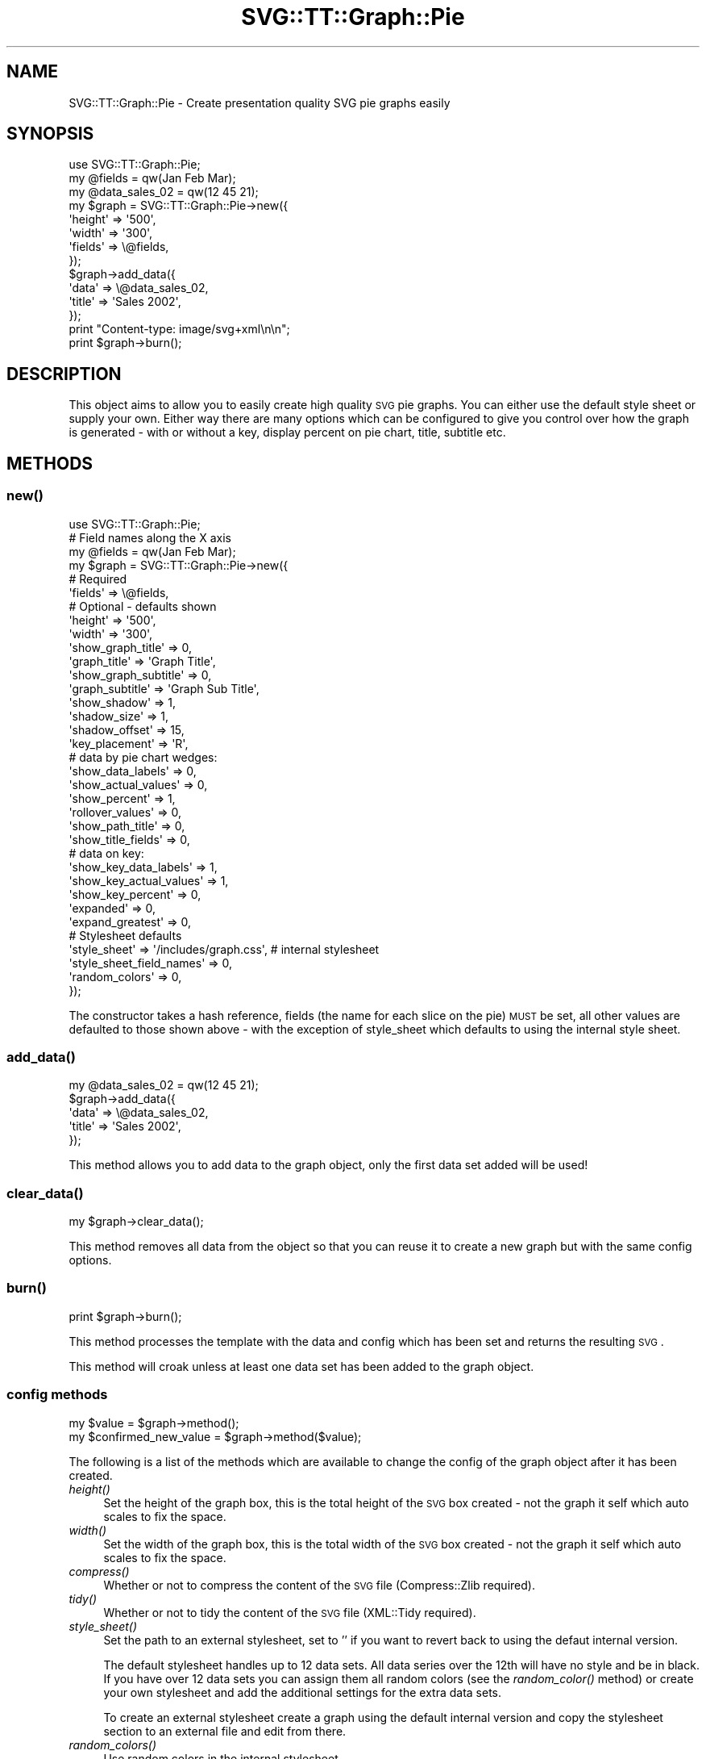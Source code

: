 .\" Automatically generated by Pod::Man 2.25 (Pod::Simple 3.16)
.\"
.\" Standard preamble:
.\" ========================================================================
.de Sp \" Vertical space (when we can't use .PP)
.if t .sp .5v
.if n .sp
..
.de Vb \" Begin verbatim text
.ft CW
.nf
.ne \\$1
..
.de Ve \" End verbatim text
.ft R
.fi
..
.\" Set up some character translations and predefined strings.  \*(-- will
.\" give an unbreakable dash, \*(PI will give pi, \*(L" will give a left
.\" double quote, and \*(R" will give a right double quote.  \*(C+ will
.\" give a nicer C++.  Capital omega is used to do unbreakable dashes and
.\" therefore won't be available.  \*(C` and \*(C' expand to `' in nroff,
.\" nothing in troff, for use with C<>.
.tr \(*W-
.ds C+ C\v'-.1v'\h'-1p'\s-2+\h'-1p'+\s0\v'.1v'\h'-1p'
.ie n \{\
.    ds -- \(*W-
.    ds PI pi
.    if (\n(.H=4u)&(1m=24u) .ds -- \(*W\h'-12u'\(*W\h'-12u'-\" diablo 10 pitch
.    if (\n(.H=4u)&(1m=20u) .ds -- \(*W\h'-12u'\(*W\h'-8u'-\"  diablo 12 pitch
.    ds L" ""
.    ds R" ""
.    ds C` ""
.    ds C' ""
'br\}
.el\{\
.    ds -- \|\(em\|
.    ds PI \(*p
.    ds L" ``
.    ds R" ''
'br\}
.\"
.\" Escape single quotes in literal strings from groff's Unicode transform.
.ie \n(.g .ds Aq \(aq
.el       .ds Aq '
.\"
.\" If the F register is turned on, we'll generate index entries on stderr for
.\" titles (.TH), headers (.SH), subsections (.SS), items (.Ip), and index
.\" entries marked with X<> in POD.  Of course, you'll have to process the
.\" output yourself in some meaningful fashion.
.ie \nF \{\
.    de IX
.    tm Index:\\$1\t\\n%\t"\\$2"
..
.    nr % 0
.    rr F
.\}
.el \{\
.    de IX
..
.\}
.\"
.\" Accent mark definitions (@(#)ms.acc 1.5 88/02/08 SMI; from UCB 4.2).
.\" Fear.  Run.  Save yourself.  No user-serviceable parts.
.    \" fudge factors for nroff and troff
.if n \{\
.    ds #H 0
.    ds #V .8m
.    ds #F .3m
.    ds #[ \f1
.    ds #] \fP
.\}
.if t \{\
.    ds #H ((1u-(\\\\n(.fu%2u))*.13m)
.    ds #V .6m
.    ds #F 0
.    ds #[ \&
.    ds #] \&
.\}
.    \" simple accents for nroff and troff
.if n \{\
.    ds ' \&
.    ds ` \&
.    ds ^ \&
.    ds , \&
.    ds ~ ~
.    ds /
.\}
.if t \{\
.    ds ' \\k:\h'-(\\n(.wu*8/10-\*(#H)'\'\h"|\\n:u"
.    ds ` \\k:\h'-(\\n(.wu*8/10-\*(#H)'\`\h'|\\n:u'
.    ds ^ \\k:\h'-(\\n(.wu*10/11-\*(#H)'^\h'|\\n:u'
.    ds , \\k:\h'-(\\n(.wu*8/10)',\h'|\\n:u'
.    ds ~ \\k:\h'-(\\n(.wu-\*(#H-.1m)'~\h'|\\n:u'
.    ds / \\k:\h'-(\\n(.wu*8/10-\*(#H)'\z\(sl\h'|\\n:u'
.\}
.    \" troff and (daisy-wheel) nroff accents
.ds : \\k:\h'-(\\n(.wu*8/10-\*(#H+.1m+\*(#F)'\v'-\*(#V'\z.\h'.2m+\*(#F'.\h'|\\n:u'\v'\*(#V'
.ds 8 \h'\*(#H'\(*b\h'-\*(#H'
.ds o \\k:\h'-(\\n(.wu+\w'\(de'u-\*(#H)/2u'\v'-.3n'\*(#[\z\(de\v'.3n'\h'|\\n:u'\*(#]
.ds d- \h'\*(#H'\(pd\h'-\w'~'u'\v'-.25m'\f2\(hy\fP\v'.25m'\h'-\*(#H'
.ds D- D\\k:\h'-\w'D'u'\v'-.11m'\z\(hy\v'.11m'\h'|\\n:u'
.ds th \*(#[\v'.3m'\s+1I\s-1\v'-.3m'\h'-(\w'I'u*2/3)'\s-1o\s+1\*(#]
.ds Th \*(#[\s+2I\s-2\h'-\w'I'u*3/5'\v'-.3m'o\v'.3m'\*(#]
.ds ae a\h'-(\w'a'u*4/10)'e
.ds Ae A\h'-(\w'A'u*4/10)'E
.    \" corrections for vroff
.if v .ds ~ \\k:\h'-(\\n(.wu*9/10-\*(#H)'\s-2\u~\d\s+2\h'|\\n:u'
.if v .ds ^ \\k:\h'-(\\n(.wu*10/11-\*(#H)'\v'-.4m'^\v'.4m'\h'|\\n:u'
.    \" for low resolution devices (crt and lpr)
.if \n(.H>23 .if \n(.V>19 \
\{\
.    ds : e
.    ds 8 ss
.    ds o a
.    ds d- d\h'-1'\(ga
.    ds D- D\h'-1'\(hy
.    ds th \o'bp'
.    ds Th \o'LP'
.    ds ae ae
.    ds Ae AE
.\}
.rm #[ #] #H #V #F C
.\" ========================================================================
.\"
.IX Title "SVG::TT::Graph::Pie 3"
.TH SVG::TT::Graph::Pie 3 "2014-09-22" "perl v5.14.2" "User Contributed Perl Documentation"
.\" For nroff, turn off justification.  Always turn off hyphenation; it makes
.\" way too many mistakes in technical documents.
.if n .ad l
.nh
.SH "NAME"
SVG::TT::Graph::Pie \- Create presentation quality SVG pie graphs easily
.SH "SYNOPSIS"
.IX Header "SYNOPSIS"
.Vb 1
\&  use SVG::TT::Graph::Pie;
\&
\&  my @fields = qw(Jan Feb Mar);
\&  my @data_sales_02 = qw(12 45 21);
\&
\&  my $graph = SVG::TT::Graph::Pie\->new({
\&    \*(Aqheight\*(Aq => \*(Aq500\*(Aq,
\&    \*(Aqwidth\*(Aq  => \*(Aq300\*(Aq,
\&    \*(Aqfields\*(Aq => \e@fields,
\&  });
\&
\&  $graph\->add_data({
\&    \*(Aqdata\*(Aq  => \e@data_sales_02,
\&    \*(Aqtitle\*(Aq => \*(AqSales 2002\*(Aq,
\&  });
\&
\&  print "Content\-type: image/svg+xml\en\en";
\&  print $graph\->burn();
.Ve
.SH "DESCRIPTION"
.IX Header "DESCRIPTION"
This object aims to allow you to easily create high quality
\&\s-1SVG\s0 pie graphs. You can either use the default style sheet
or supply your own. Either way there are many options which can
be configured to give you control over how the graph is
generated \- with or without a key, display percent on pie chart,
title, subtitle etc.
.SH "METHODS"
.IX Header "METHODS"
.SS "\fInew()\fP"
.IX Subsection "new()"
.Vb 1
\&  use SVG::TT::Graph::Pie;
\&
\&  # Field names along the X axis
\&  my @fields = qw(Jan Feb Mar);
\&
\&  my $graph = SVG::TT::Graph::Pie\->new({
\&    # Required
\&    \*(Aqfields\*(Aq                  => \e@fields,
\&
\&    # Optional \- defaults shown
\&    \*(Aqheight\*(Aq                  => \*(Aq500\*(Aq,
\&    \*(Aqwidth\*(Aq                   => \*(Aq300\*(Aq,
\&
\&    \*(Aqshow_graph_title\*(Aq        => 0,
\&    \*(Aqgraph_title\*(Aq             => \*(AqGraph Title\*(Aq,
\&    \*(Aqshow_graph_subtitle\*(Aq     => 0,
\&    \*(Aqgraph_subtitle\*(Aq          => \*(AqGraph Sub Title\*(Aq,
\&
\&    \*(Aqshow_shadow\*(Aq             => 1,
\&    \*(Aqshadow_size\*(Aq             => 1,
\&    \*(Aqshadow_offset\*(Aq           => 15,
\&
\&    \*(Aqkey_placement\*(Aq           => \*(AqR\*(Aq,
\&
\&    # data by pie chart wedges:
\&    \*(Aqshow_data_labels\*(Aq        => 0,
\&    \*(Aqshow_actual_values\*(Aq      => 0,
\&    \*(Aqshow_percent\*(Aq            => 1,
\&    \*(Aqrollover_values\*(Aq         => 0,
\&    \*(Aqshow_path_title\*(Aq         => 0,
\&    \*(Aqshow_title_fields\*(Aq       => 0,
\&
\&    # data on key:
\&    \*(Aqshow_key_data_labels\*(Aq    => 1,
\&    \*(Aqshow_key_actual_values\*(Aq  => 1,
\&    \*(Aqshow_key_percent\*(Aq        => 0,
\&
\&    \*(Aqexpanded\*(Aq                => 0,
\&    \*(Aqexpand_greatest\*(Aq         => 0,
\&
\&    # Stylesheet defaults
\&    \*(Aqstyle_sheet\*(Aq             => \*(Aq/includes/graph.css\*(Aq, # internal stylesheet
\&    \*(Aqstyle_sheet_field_names\*(Aq => 0,
\&    \*(Aqrandom_colors\*(Aq           => 0,
\&
\&  });
.Ve
.PP
The constructor takes a hash reference, fields (the name for each
slice on the pie) \s-1MUST\s0 be set, all other values are defaulted to those
shown above \- with the exception of style_sheet which defaults
to using the internal style sheet.
.SS "\fIadd_data()\fP"
.IX Subsection "add_data()"
.Vb 1
\&  my @data_sales_02 = qw(12 45 21);
\&
\&  $graph\->add_data({
\&    \*(Aqdata\*(Aq => \e@data_sales_02,
\&    \*(Aqtitle\*(Aq => \*(AqSales 2002\*(Aq,
\&  });
.Ve
.PP
This method allows you to add data to the graph object, only
the first data set added will be used!
.SS "\fIclear_data()\fP"
.IX Subsection "clear_data()"
.Vb 1
\&  my $graph\->clear_data();
.Ve
.PP
This method removes all data from the object so that you can
reuse it to create a new graph but with the same config options.
.SS "\fIburn()\fP"
.IX Subsection "burn()"
.Vb 1
\&  print $graph\->burn();
.Ve
.PP
This method processes the template with the data and
config which has been set and returns the resulting \s-1SVG\s0.
.PP
This method will croak unless at least one data set has
been added to the graph object.
.SS "config methods"
.IX Subsection "config methods"
.Vb 2
\&  my $value = $graph\->method();
\&  my $confirmed_new_value = $graph\->method($value);
.Ve
.PP
The following is a list of the methods which are available
to change the config of the graph object after it has been
created.
.IP "\fIheight()\fR" 4
.IX Item "height()"
Set the height of the graph box, this is the total height
of the \s-1SVG\s0 box created \- not the graph it self which auto
scales to fix the space.
.IP "\fIwidth()\fR" 4
.IX Item "width()"
Set the width of the graph box, this is the total width
of the \s-1SVG\s0 box created \- not the graph it self which auto
scales to fix the space.
.IP "\fIcompress()\fR" 4
.IX Item "compress()"
Whether or not to compress the content of the \s-1SVG\s0 file (Compress::Zlib required).
.IP "\fItidy()\fR" 4
.IX Item "tidy()"
Whether or not to tidy the content of the \s-1SVG\s0 file (XML::Tidy required).
.IP "\fIstyle_sheet()\fR" 4
.IX Item "style_sheet()"
Set the path to an external stylesheet, set to '' if
you want to revert back to using the defaut internal version.
.Sp
The default stylesheet handles up to 12 data sets. All data series over
the 12th will have no style and be in black. If you have over 12 data
sets you can assign them all random colors (see the \fIrandom_color()\fR
method) or create your own stylesheet and add the additional settings
for the extra data sets.
.Sp
To create an external stylesheet create a graph using the
default internal version and copy the stylesheet section to
an external file and edit from there.
.IP "\fIrandom_colors()\fR" 4
.IX Item "random_colors()"
Use random colors in the internal stylesheet
.IP "\fIstyle_sheet_field_names()\fR" 4
.IX Item "style_sheet_field_names()"
If you use the \fIstyle_sheet_field_names()\fR option then you can
use the field names within your stylesheet. This allows
consistent use of styles. The names should be:
.RS 4
.IP "<field>_dataPoint" 4
.IX Item "<field>_dataPoint"
.PD 0
.IP "<field>_key" 4
.IX Item "<field>_key"
.RE
.RS 4
.RE
.IP "\fIshow_graph_title()\fR" 4
.IX Item "show_graph_title()"
.PD
Whether to show a title on the graph, default is '0'.
.IP "\fIgraph_title()\fR" 4
.IX Item "graph_title()"
What the title on the graph should be.
.IP "\fIshow_graph_subtitle()\fR" 4
.IX Item "show_graph_subtitle()"
Whether to show a subtitle on the graph, default is '0'.
.IP "\fIgraph_subtitle()\fR" 4
.IX Item "graph_subtitle()"
What the subtitle on the graph should be.
.IP "\fIshow_shadow()\fR" 4
.IX Item "show_shadow()"
Turn the shadow on and off, default to '1', set
to '0' if you don't want it. It is automatically
turned off if you extract one section of the pie.
.IP "\fIshadow_size()\fR" 4
.IX Item "shadow_size()"
Size of the shadow if shown, measured as
percentage of pie chart radius, default of 1
being the same size as the pie.
.IP "\fIshadow_offset()\fR" 4
.IX Item "shadow_offset()"
Offset (in pixels) of shadow to bottom-right
in relation to the center of the pie chart.
.IP "\fIkey()\fR" 4
.IX Item "key()"
Whether to show a key, defaults to 0, set to
\&'1' if you want to show it.
.IP "\fIkey_placement()\fR" 4
.IX Item "key_placement()"
Defaults to 'R' \- right, can be
\&'R', 'L', 'T' or 'B'.
.IP "\fIshow_data_labels()\fR" 4
.IX Item "show_data_labels()"
Show label on pie chart, defaults
to '0', can be set to '1'.
.IP "\fIshow_actual_values()\fR" 4
.IX Item "show_actual_values()"
Show values on pie chart, defaults
to '0', can be set to '1'.
.IP "\fIshow_percent()\fR" 4
.IX Item "show_percent()"
Show percent (rounded) on the pie chart, defaults
to '1', can be set to '0'.
.IP "\fIrollover_values()\fR" 4
.IX Item "rollover_values()"
Shows data field and value when the mouse is over a piechart wedge.
.IP "\fIshow_path_title()\fR" 4
.IX Item "show_path_title()"
Whether to add the title attribute to the data path tags,
which will show \*(L"tooltips\*(R" when hovering over the bar area.
.IP "\fIshow_title_fields()\fR" 4
.IX Item "show_title_fields()"
Whether to show field values as title elements in path tag,
defaults to 0, set to '1' to turn on. Suggest on single
add_data graphs, for overlapping graphs leave off to see
the title value used in the add_data call.
.IP "\fIshow_key_data_labels()\fR" 4
.IX Item "show_key_data_labels()"
Show label on the key, defaults
to '1', can be set to '0'.
.IP "\fIshow_key_actual_values()\fR" 4
.IX Item "show_key_actual_values()"
Show value on the key, defaults
to '1', can be set to '0'.
.IP "\fIshow_key_percent()\fR" 4
.IX Item "show_key_percent()"
Show percent (rounded) on the key, defaults
to '0', can be set to '1'.
.IP "\fIexpanded()\fR" 4
.IX Item "expanded()"
All slices of pie are exploded out, defaults
to '0'. Do not set to '1' if you are going to
use \fIexpanded_greatest()\fR.
.IP "\fIexpand_greatest()\fR" 4
.IX Item "expand_greatest()"
The largest slice of pie is exploded out
from the pie, defaults to '0'. Useful if you are
only showing the percentages (which are rounded) but
still want to visually show which slice was largest.
.Sp
Do not set to '1' if you are going to
use \fIexpanded()\fR.
.SH "EXAMPLES"
.IX Header "EXAMPLES"
For examples look at the project home page
http://leo.cuckoo.org/projects/SVG\-TT\-Graph/
.SH "EXPORT"
.IX Header "EXPORT"
None by default.
.SH "SEE ALSO"
.IX Header "SEE ALSO"
SVG::TT::Graph,
SVG::TT::Graph::Line,
SVG::TT::Graph::Bar,
SVG::TT::Graph::BarHorizontal,
SVG::TT::Graph::BarLine,
SVG::TT::Graph::TimeSeries,
SVG::TT::Graph::XY,
Compress::Zlib,
XML::Tidy
